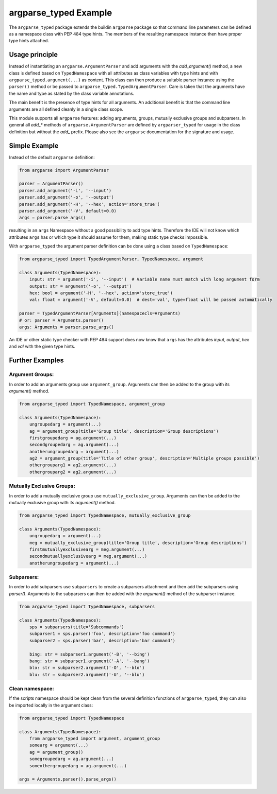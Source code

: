 argparse\_typed Example
=======================

The ``argparse_typed`` package extends the buildin ``argparse`` package so that command line
parameters can be defined as a namespace class with PEP 484 type hints.
The members of the resulting namespace instance then have proper type hints attached.

Usage principle
---------------

Instead of instantiating an ``argparse.ArgumentParser`` and add arguments with the `add_argument()` method,
a new class is defined based on ``TypedNamespace`` with all attributes as class variables with type hints
and with ``argparse_typed.argument(...)`` as content. This class can then produce a suitable parser instance
using the ``parser()`` method or be passed to ``argparse_typed.TypedArgumentParser``.
Care is taken that the arguments have the name and type as stated by the class variable annotations.

The main benefit is the presence of type hints for all arguments.
An additional benefit is that the command line arguments are all defined cleanly in a single class scope.


This module supports all ``argparse`` features: adding arguments, groups, mutually exclusive groups and subparsers.
In general all `add_*` methods of ``argparse.ArgumentParser`` are defined by ``argparser_typed`` for usage in the
class definition but without the `add_` prefix.
Please also see the ``argparse`` documentation for the signature and usage.


Simple Example
--------------

Instead of the default ``argparse`` definition:

.. code-block:: python

        from argparse import ArgumentParser

        parser = ArgumentParser()
        parser.add_argument('-i', '--input')
        parser.add_argument('-o', '--output')
        parser.add_argument('-H', '--hex', action='store_true')
        parser.add_argument('-V', default=0.0)
        args = parser.parse_args()

resulting in an ``args`` Namespace without a good possibility to add type hints.
Therefore the IDE will not know which attributes ``args`` has or which type it should assume for them,
making static type checks impossible.

With ``argparse_typed`` the argument parser definition can be done using a class based on ``TypedNamespace``:

.. code-block:: python

        from argparse_typed import TypedArgumentParser, TypedNamespace, argument

        class Arguments(TypedNamespace):
            input: str = argument('-i', '--input')  # Variable name must match with long argument form
            output: str = argument('-o', '--output')
            hex: bool = argument('-H', '--hex', action='store_true')
            val: float = argument('-V', default=0.0)  # dest='val', type=float will be passed automatically

        parser = TypedArgumentParser[Arguments](namespacecls=Arguments)
        # or: parser = Arguments.parser()
        args: Arguments = parser.parse_args()

An IDE or other static type checker with PEP 484 support does now know that ``args`` has the
attributes `input`, `output`, `hex` and `val` with the given type hints.

Further Examples
----------------

Argument Groups:
...............

In order to add an arguments group use ``argument_group``.
Arguments can then be added to the group with its `argument()` method.

.. code-block:: python

        from argparse_typed import TypedNamespace, argument_group

        class Arguments(TypedNamespace):
            ungroupedarg = argument(...)
            ag = argument_group(title='Group title', description='Group descriptions')
            firstgroupedarg = ag.argument(...)
            secondgroupedarg = ag.argument(...)
            anotherungroupedarg = argument(...)
            ag2 = argument_group(title='Title of other group', description='Multiple groups possible')
            othergrouparg1 = ag2.argument(...)
            othergrouparg2 = ag2.argument(...)


Mutually Exclusive Groups:
..........................

In order to add a mutually exclusive group use ``mutually_exclusive_group``.
Arguments can then be added to the mutually exclusive group with its `argument()` method.


.. code-block:: python

        from argparse_typed import TypedNamespace, mutually_exclusive_group

        class Arguments(TypedNamespace):
            ungroupedarg = argument(...)
            meg = mutually_exclusive_group(title='Group title', description='Group descriptions')
            firstmutuallyexclusivearg = meg.argument(...)
            secondmutuallyexclusivearg = meg.argument(...)
            anotherungroupedarg = argument(...)


Subparsers:
...........

In order to add subparsers use ``subparsers`` to create a subparsers attachment and then add
the subparsers using `parser()`. Arguments to the subparsers can then be added with
the `argument()` method of the subparser instance.

.. code-block:: python

        from argparse_typed import TypedNamespace, subparsers

        class Arguments(TypedNamespace):
            sps = subparsers(title='Subcommands')
            subparser1 = sps.parser('foo', description='foo command')
            subparser2 = sps.parser('bar', description='bar command')

            bing: str = subparser1.argument('-B', '--bing')
            bang: str = subparser1.argument('-A', '--bang')
            blo: str = subparser2.argument('-O', '--blo')
            blu: str = subparser2.argument('-U', '--blu')


Clean namespace:
...............
If the scripts namespace should be kept clean from the several definition functions of ``argparse_typed``,
they can also be imported locally in the argument class:

.. code-block:: python

        from argparse_typed import TypedNamespace

        class Arguments(TypedNamespace):
            from argparse_typed import argument, argument_group
            somearg = argument(...)
            ag = argument_group()
            somegroupedarg = ag.argument(...)
            someothergroupedarg = ag.argument(...)

        args = Arguments.parser().parse_args()
